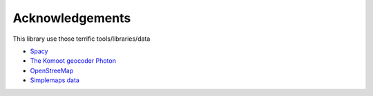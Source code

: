 Acknowledgements
================

This library use those terrific tools/libraries/data

- `Spacy <https://spacy.io/>`__
- `The Komoot geocoder Photon <https://photon.komoot.io/>`__
- `OpenStreeMap <https://www.openstreetmap.org/copyright>`__
- `Simplemaps data <https://simplemaps.com/data/world-cities>`__